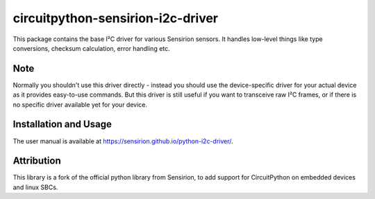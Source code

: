 circuitpython-sensirion-i2c-driver
====================

This package contains the base I²C driver for various Sensirion sensors.
It handles low-level things like type conversions, checksum calculation,
error handling etc.


Note
----

Normally you shouldn't use this driver directly - instead you should use the
device-specific driver for your actual device as it provides easy-to-use
commands. But this driver is still useful if you want to transceive raw I²C
frames, or if there is no specific driver available yet for your device.


Installation and Usage
----------------------

The user manual is available at https://sensirion.github.io/python-i2c-driver/.


Attribution
-----------

This library is a fork of the official python library from Sensirion, to
add support for CircuitPython on embedded devices and linux SBCs.
